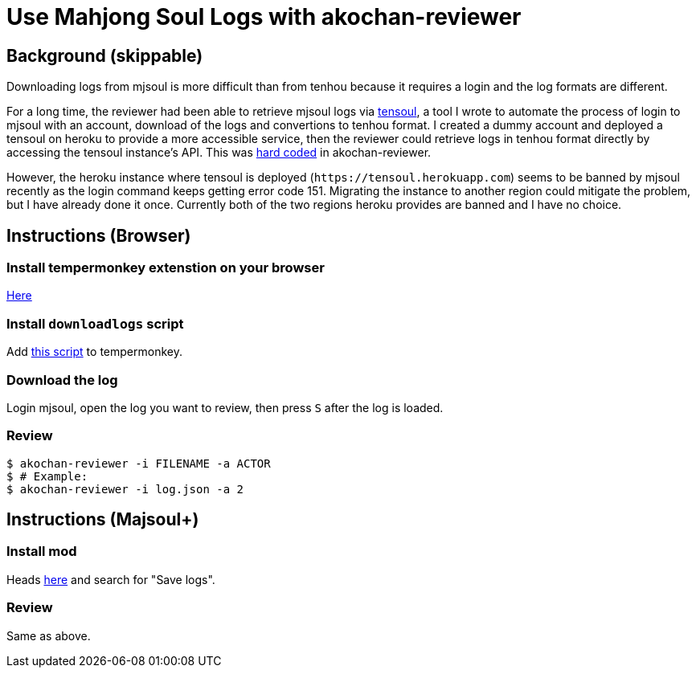= Use Mahjong Soul Logs with akochan-reviewer
:experimental:

== Background (skippable)
Downloading logs from mjsoul is more difficult than from tenhou because it requires a login and the log formats are different.

For a long time, the reviewer had been able to retrieve mjsoul logs via https://github.com/Equim-chan/tensoul[tensoul], a tool I wrote to automate the process of login to mjsoul with an account, download of the logs and convertions to tenhou format. I created a dummy account and deployed a tensoul on heroku to provide a more accessible service, then the reviewer could retrieve logs in tenhou format directly by accessing the tensoul instance's API. This was https://github.com/Equim-chan/akochan-reviewer/blob/b815e32e58414361de5b4af5748cabeb6085e9cb/src/download.rs#L5[hard coded] in akochan-reviewer.

However, the heroku instance where tensoul is deployed (`\https://tensoul.herokuapp.com`) seems to be banned by mjsoul recently as the login command keeps getting error code 151. Migrating the instance to another region could mitigate the problem, but I have already done it once. Currently both of the two regions heroku provides are banned and I have no choice.

== Instructions (Browser)
=== Install tempermonkey extenstion on your browser
https://www.tampermonkey.net/[Here]

=== Install `downloadlogs` script
Add https://gist.githubusercontent.com/Equim-chan/875a232a2c1d31181df8b3a8704c3112/raw/a0533ae7a0ab0158ca9ad9771663e94b82b61572/downloadlogs.js[this script] to tempermonkey.

=== Download the log
Login mjsoul, open the log you want to review, then press kbd:[S] after the log is loaded.

=== Review
[source,shell]
----
$ akochan-reviewer -i FILENAME -a ACTOR
$ # Example:
$ akochan-reviewer -i log.json -a 2
----

== Instructions (Majsoul+)
=== Install mod
Heads https://repo.riichi.moe/library.html#resources-majplus[here] and search for "Save logs".

=== Review
Same as above.
